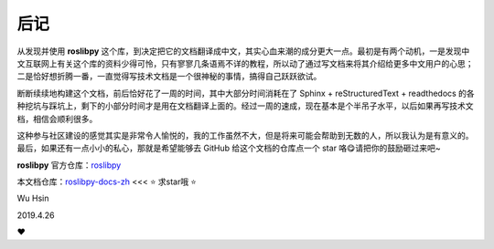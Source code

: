 后记
=====


从发现并使用 **roslibpy** 这个库，到决定把它的文档翻译成中文，其实\
心血来潮的成分更大一点。最初是有两个动机，一是发现中文互联网上有关这个\
库的资料少得可怜，只有寥寥几条语焉不详的教程，所以动了通过写文档来将其\
介绍给更多中文用户的心思；二是恰好想折腾一番，一直觉得写技术文档是一个\
很神秘的事情，搞得自己跃跃欲试。

断断续续地构建这个文档，前后恰好花了一周的时间，其中大部分时间消耗在了
Sphinx + reStructuredText + readthedocs 的各种挖坑与踩坑上，剩下的\
小部分时间才是用在文档翻译上面的。经过一周的速成，现在基本是个半吊子\
水平，以后如果再写技术文档，相信会顺利很多。

这种参与社区建设的感觉其实是非常令人愉悦的，我的工作虽然不大，但是将来\
可能会帮助到无数的人，所以我认为是有意义的。最后，如果还有一点小小的\
私心，那就是希望能够去 GitHub 给这个文档的仓库点一个 star 咯😋请把\
你的鼓励砸过来吧~


**roslibpy** 官方仓库：\ `roslibpy <https://github.com/gramaziokohler/roslibpy>`_ 

本文档仓库：\ `roslibpy-docs-zh <https://github.com/XinArkh/roslibpy-docs-zh>`_ 
<<< ⭐ 求star哦 ⭐


Wu Hsin

2019.4.26

❤